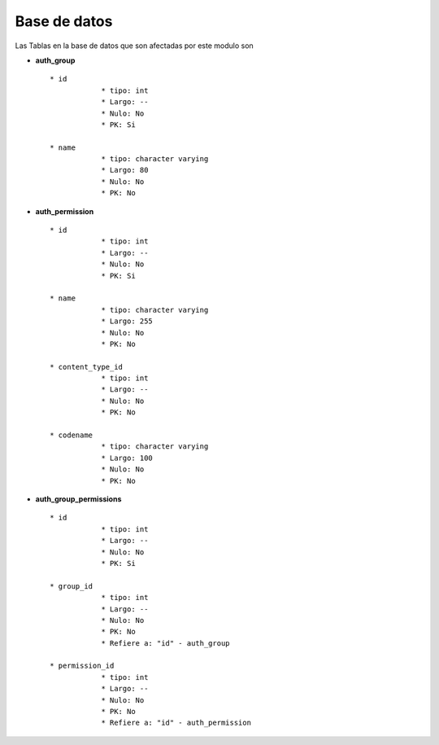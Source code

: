 Base de datos
===============

Las Tablas en la base de datos que son afectadas por este modulo son

* **auth_group** ::
	
    * id	
		* tipo: int
		* Largo: --
		* Nulo: No
		* PK: Si

    * name	
		* tipo: character varying
		* Largo: 80
		* Nulo: No
		* PK: No
		

* **auth_permission** ::
	
    * id	
		* tipo: int
		* Largo: --
		* Nulo: No
		* PK: Si

    * name	
		* tipo: character varying
		* Largo: 255
		* Nulo: No
		* PK: No

    * content_type_id	
		* tipo: int
		* Largo: --
		* Nulo: No
		* PK: No

    * codename	
		* tipo: character varying
		* Largo: 100
		* Nulo: No
		* PK: No

* **auth_group_permissions** ::
	
    * id	
		* tipo: int
		* Largo: --
		* Nulo: No
		* PK: Si

    * group_id	
		* tipo: int
		* Largo: --
		* Nulo: No
		* PK: No
		* Refiere a: "id" - auth_group

    * permission_id	
		* tipo: int
		* Largo: --
		* Nulo: No
		* PK: No
		* Refiere a: "id" - auth_permission

